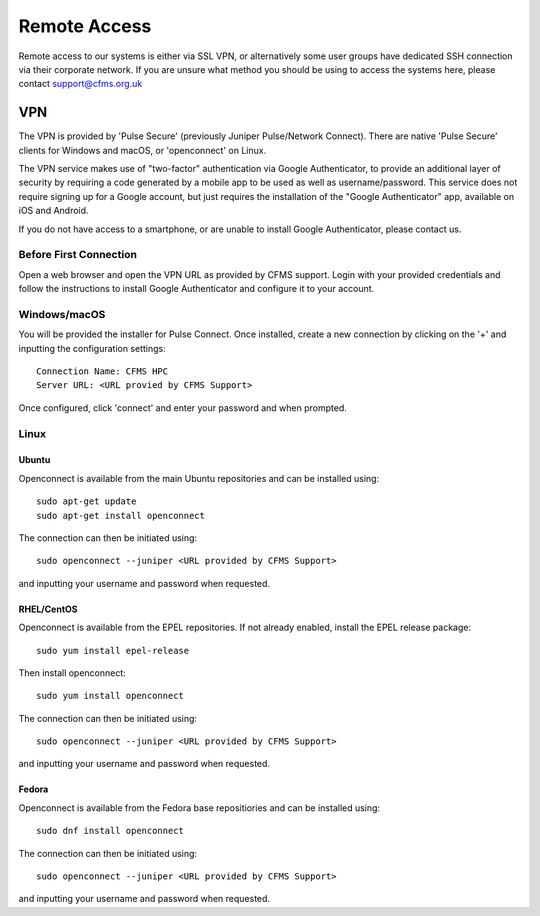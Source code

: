 =============
Remote Access
=============

Remote access to our systems is either via SSL VPN, or alternatively some user groups have
dedicated SSH connection via their corporate network.   If you are unsure what method you should
be using to access the systems here, please contact support@cfms.org.uk

---
VPN
---

The VPN is provided by 'Pulse Secure' (previously Juniper Pulse/Network Connect).  There are native 'Pulse Secure' clients for Windows and macOS, or 'openconnect' on Linux.

The VPN service makes use of "two-factor" authentication via Google Authenticator, to provide an additional layer of security by requiring a code generated by a mobile app to be used as well as username/password.
This service does not require signing up for a Google account, but just requires the installation of the "Google Authenticator" app, available on iOS and Android.

If you do not have access to a smartphone, or are unable to install Google Authenticator, please contact us.

Before First Connection
=======================

Open a web browser and open the VPN URL as provided by CFMS support.  Login with your provided credentials and 
follow the instructions to install Google Authenticator and configure it to your account.

Windows/macOS
=============

You will be provided the installer for Pulse Connect.   Once installed, create a new connection by clicking
on the '+' and inputting the configuration settings::

  Connection Name: CFMS HPC
  Server URL: <URL provied by CFMS Support>

Once configured, click 'connect' and enter your password and when prompted.


Linux
=====


Ubuntu
------

Openconnect is available from the main Ubuntu repositories and can be installed using::

  sudo apt-get update
  sudo apt-get install openconnect

The connection can then be initiated using::

  sudo openconnect --juniper <URL provided by CFMS Support>

and inputting your username and password when requested.

RHEL/CentOS
-----------

Openconnect is available from the EPEL repositories.   If not already enabled, install the EPEL release package::

  sudo yum install epel-release

Then install openconnect::

  sudo yum install openconnect

The connection can then be initiated using::

  sudo openconnect --juniper <URL provided by CFMS Support>

and inputting your username and password when requested.

Fedora
------

Openconnect is available from the Fedora base repositiories and can be installed using::

  sudo dnf install openconnect

The connection can then be initiated using::

  sudo openconnect --juniper <URL provided by CFMS Support>

and inputting your username and password when requested.
